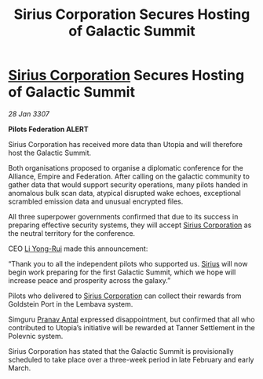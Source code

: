 :PROPERTIES:
:ID:       581ec895-71da-43a9-8c02-055a79c3a2d6
:ROAM_REFS: https://cms.zaonce.net/en-GB/jsonapi/node/galnet_article/7a001894-ba75-4d92-a175-b853eb6867b8?resourceVersion=id%3A4915
:END:
#+title: Sirius Corporation Secures Hosting of Galactic Summit
#+filetags: :3307:Federation:Empire:Alliance:galnet:

* [[id:aae70cda-c437-4ffa-ac0a-39703b6aa15a][Sirius Corporation]] Secures Hosting of Galactic Summit

/28 Jan 3307/

*Pilots Federation ALERT* 

Sirius Corporation has received more data than Utopia and will therefore host the Galactic Summit. 

Both organisations proposed to organise a diplomatic conference for the Alliance, Empire and Federation. After calling on the galactic community to gather data that would support security operations, many pilots handed in anomalous bulk scan data, atypical disrupted wake echoes, exceptional scrambled emission data and unusual encrypted files. 

All three superpower governments confirmed that due to its success in preparing effective security systems, they will accept [[id:aae70cda-c437-4ffa-ac0a-39703b6aa15a][Sirius Corporation]] as the neutral territory for the conference. 

CEO [[id:f0655b3a-aca9-488f-bdb3-c481a42db384][Li Yong-Rui]] made this announcement: 

“Thank you to all the independent pilots who supported us. [[id:83f24d98-a30b-4917-8352-a2d0b4f8ee65][Sirius]] will now begin work preparing for the first Galactic Summit, which we hope will increase peace and prosperity across the galaxy.” 

Pilots who delivered to [[id:aae70cda-c437-4ffa-ac0a-39703b6aa15a][Sirius Corporation]] can collect their rewards from Goldstein Port in the Lembava system. 

Simguru [[id:05ab22a7-9952-49a3-bdc0-45094cdaff6a][Pranav Antal]] expressed disappointment, but confirmed that all who contributed to Utopia’s initiative will be rewarded at Tanner Settlement in the Polevnic system.  

Sirius Corporation has stated that the Galactic Summit is provisionally scheduled to take place over a three-week period in late February and early March.
